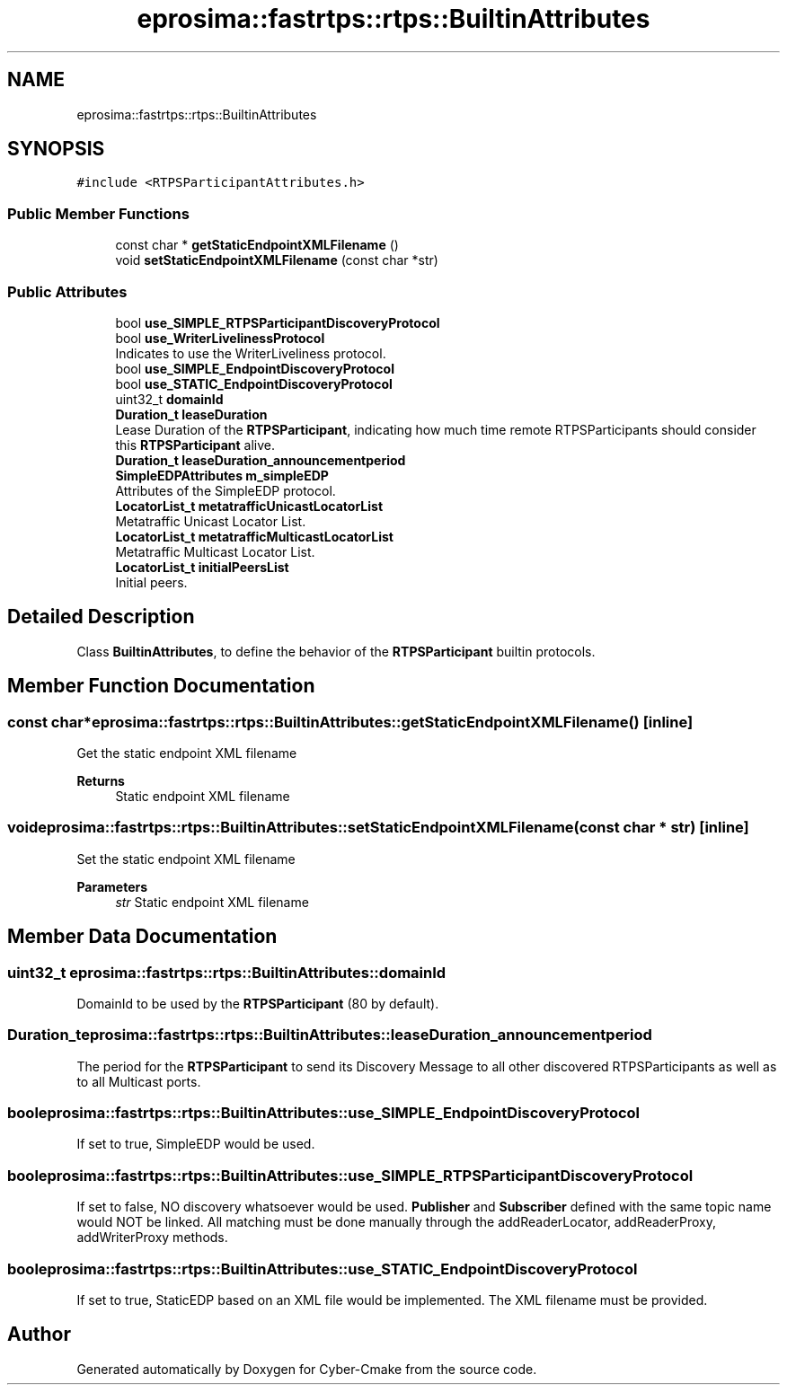 .TH "eprosima::fastrtps::rtps::BuiltinAttributes" 3 "Sun Sep 3 2023" "Version 8.0" "Cyber-Cmake" \" -*- nroff -*-
.ad l
.nh
.SH NAME
eprosima::fastrtps::rtps::BuiltinAttributes
.SH SYNOPSIS
.br
.PP
.PP
\fC#include <RTPSParticipantAttributes\&.h>\fP
.SS "Public Member Functions"

.in +1c
.ti -1c
.RI "const char * \fBgetStaticEndpointXMLFilename\fP ()"
.br
.ti -1c
.RI "void \fBsetStaticEndpointXMLFilename\fP (const char *str)"
.br
.in -1c
.SS "Public Attributes"

.in +1c
.ti -1c
.RI "bool \fBuse_SIMPLE_RTPSParticipantDiscoveryProtocol\fP"
.br
.ti -1c
.RI "bool \fBuse_WriterLivelinessProtocol\fP"
.br
.RI "Indicates to use the WriterLiveliness protocol\&. "
.ti -1c
.RI "bool \fBuse_SIMPLE_EndpointDiscoveryProtocol\fP"
.br
.ti -1c
.RI "bool \fBuse_STATIC_EndpointDiscoveryProtocol\fP"
.br
.ti -1c
.RI "uint32_t \fBdomainId\fP"
.br
.ti -1c
.RI "\fBDuration_t\fP \fBleaseDuration\fP"
.br
.RI "Lease Duration of the \fBRTPSParticipant\fP, indicating how much time remote RTPSParticipants should consider this \fBRTPSParticipant\fP alive\&. "
.ti -1c
.RI "\fBDuration_t\fP \fBleaseDuration_announcementperiod\fP"
.br
.ti -1c
.RI "\fBSimpleEDPAttributes\fP \fBm_simpleEDP\fP"
.br
.RI "Attributes of the SimpleEDP protocol\&. "
.ti -1c
.RI "\fBLocatorList_t\fP \fBmetatrafficUnicastLocatorList\fP"
.br
.RI "Metatraffic Unicast Locator List\&. "
.ti -1c
.RI "\fBLocatorList_t\fP \fBmetatrafficMulticastLocatorList\fP"
.br
.RI "Metatraffic Multicast Locator List\&. "
.ti -1c
.RI "\fBLocatorList_t\fP \fBinitialPeersList\fP"
.br
.RI "Initial peers\&. "
.in -1c
.SH "Detailed Description"
.PP 
Class \fBBuiltinAttributes\fP, to define the behavior of the \fBRTPSParticipant\fP builtin protocols\&. 
.SH "Member Function Documentation"
.PP 
.SS "const char* eprosima::fastrtps::rtps::BuiltinAttributes::getStaticEndpointXMLFilename ()\fC [inline]\fP"
Get the static endpoint XML filename 
.PP
\fBReturns\fP
.RS 4
Static endpoint XML filename 
.RE
.PP

.SS "void eprosima::fastrtps::rtps::BuiltinAttributes::setStaticEndpointXMLFilename (const char * str)\fC [inline]\fP"
Set the static endpoint XML filename 
.PP
\fBParameters\fP
.RS 4
\fIstr\fP Static endpoint XML filename 
.RE
.PP

.SH "Member Data Documentation"
.PP 
.SS "uint32_t eprosima::fastrtps::rtps::BuiltinAttributes::domainId"
DomainId to be used by the \fBRTPSParticipant\fP (80 by default)\&. 
.SS "\fBDuration_t\fP eprosima::fastrtps::rtps::BuiltinAttributes::leaseDuration_announcementperiod"
The period for the \fBRTPSParticipant\fP to send its Discovery Message to all other discovered RTPSParticipants as well as to all Multicast ports\&. 
.SS "bool eprosima::fastrtps::rtps::BuiltinAttributes::use_SIMPLE_EndpointDiscoveryProtocol"
If set to true, SimpleEDP would be used\&. 
.SS "bool eprosima::fastrtps::rtps::BuiltinAttributes::use_SIMPLE_RTPSParticipantDiscoveryProtocol"
If set to false, NO discovery whatsoever would be used\&. \fBPublisher\fP and \fBSubscriber\fP defined with the same topic name would NOT be linked\&. All matching must be done manually through the addReaderLocator, addReaderProxy, addWriterProxy methods\&. 
.SS "bool eprosima::fastrtps::rtps::BuiltinAttributes::use_STATIC_EndpointDiscoveryProtocol"
If set to true, StaticEDP based on an XML file would be implemented\&. The XML filename must be provided\&. 

.SH "Author"
.PP 
Generated automatically by Doxygen for Cyber-Cmake from the source code\&.
